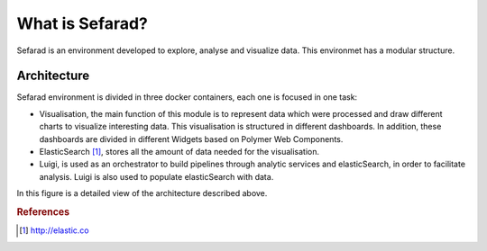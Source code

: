 What is Sefarad?
----------------

Sefarad is an environment developed to explore, analyse and visualize data. This environmet has a modular structure.

Architecture
============

Sefarad environment is divided in three docker containers, each one is focused in one task:

* Visualisation, the main function of this module is to represent data which were processed and draw different charts to visualize interesting data. This visualisation is structured in different dashboards. In addition, these dashboards are divided in different Widgets based on Polymer Web Components.
* ElasticSearch [#f1]_, stores all the amount of data needed for the visualisation.
* Luigi, is used as an orchestrator to build pipelines through analytic services and elasticSearch, in order to facilitate analysis. Luigi is also used to populate elasticSearch with data. 

In this figure is a detailed view of the architecture described above.

.. image:: images/sefarad.png
  :height: 400px
  :scale: 100 %
  :align: center

.. rubric:: References

.. [#f1] http://elastic.co